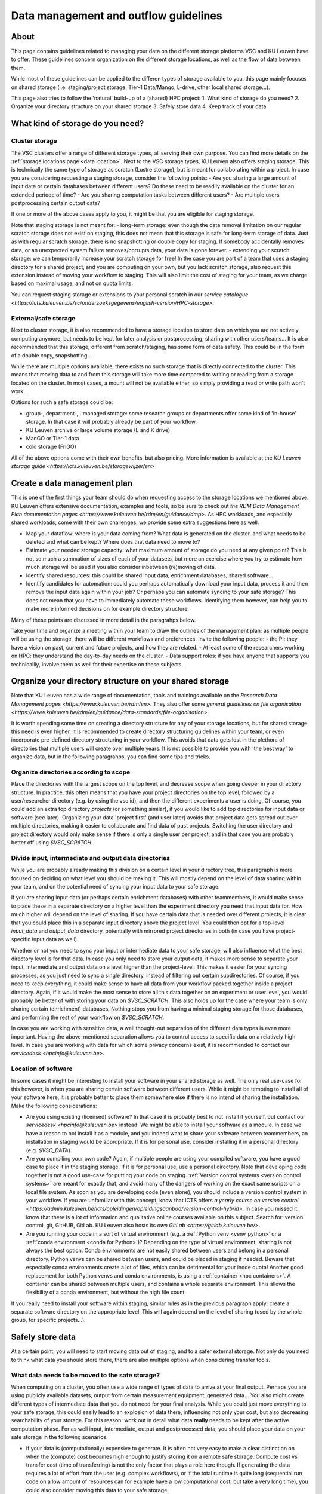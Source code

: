 .. _KU Leuven data management guidelines:

======================================
Data management and outflow guidelines
======================================

About
=====

This page contains guidelines related to managing your data on the different storage platforms VSC and KU Leuven have to offer. These guidelines concern organization on the different storage locations, as well as the flow of data between them.

While most of these guidelines can be applied to the differen types of storage available to you, this page mainly focuses on shared storage (i.e. staging/project storage, Tier-1 Data/Mango, L-drive, other local shared storage...).

This page also tries to follow the 'natural' build-up of a (shared) HPC project:
1. What kind of storage do you need?
2. Organize your directory structure on your shared storage
3. Safely store data
4. Keep track of your data

What kind of storage do you need?
=================================

Cluster storage
---------------

The VSC clusters offer a range of different storage types, all serving their own purpose. You can find more details on the :ref:`storage locations page <data location>`. Next to the VSC storage types, KU
Leuven also offers staging storage. This is technically the same type of storage as scratch (Lustre storage), but is meant for collaborating within a project. In case you are considering requesting a
staging storage, consider the following points:
- Are you sharing a large amount of input data or certain databases between different users? Do these need to be readily available on the cluster for an extended periode of time? 
- Are you sharing computation tasks between different users?
- Are multiple users postprocessing certain output data?

If one or more of the above cases apply to you, it might be that you are eligible for staging storage.

Note that staging storage is not meant for:
- long-term storage: even though the data removal limitation on our regular scratch storage does not exist on staging, this does not mean that this storage is safe for long-term storage of data. Just as with regular scratch storage, there is no snapshotting or double copy for staging. If somebody accidentally removes data, or an unexpected system failure removes/corrupts data, your data is gone forever.
- extending your scratch storage: we can temporarily increase your scratch storage for free! In the case you are part of a team that uses a staging directory for a shared project, and you are computing on your own, but you lack scratch storage, also request this extension instead of moving your workflow to staging. This will also limit the cost of staging for your team, as we charge based on maximal usage, and not on quota limits.

You can request staging storage or extensions to your personal scratch in our `service catalogue <https://icts.kuleuven.be/sc/onderzoeksgegevens/english-version/HPC-storage>`.

External/safe storage
---------------------

Next to cluster storage, it is also recommended to have a storage location to store data on which you are not actively computing anymore, but needs to be kept for later analysis or postprocessing, sharing
with other users/teams... It is also recommended that this storage, different from scratch/staging, has some form of data safety. This could be in the form of a double copy, snapshotting...

While there are multiple options available, there exists no such storage that is directly connected to the cluster. This means that moving data to and from this storage will take more time compared
to writing or reading from a storage located on the cluster. In most cases, a mount will not be available either, so simply providing a read or write path won't work.

Options for such a safe storage could be:

- group-, department-,...managed storage: some research groups or departments offer some kind of 'in-house' storage. In that case it will probably already be part of your workflow.
- KU Leuven archive or large volume storage (L and K drive)
- ManGO or Tier-1 data
- cold storage (FriGO)

All of the above options come with their own benefits, but also pricing. More information is available at the `KU Leuven storage guide <https://icts.kuleuven.be/storagewijzer/en>`

Create a data management plan
=============================

This is one of the first things your team should do when requesting access to the storage locations we mentioned above. KU Leuven offers extensive documentation, examples and tools, so be sure
to check out `the RDM Data Management Plan documentation pages <https://www.kuleuven.be/rdm/en/guidance/dmp>`. As HPC workloads, and especially shared workloads, come with their own challenges, we
provide some extra suggestions here as well:

- Map your dataflow: where is your data coming from? What data is generated on the cluster, and what needs to be deleted and what can be kept? Where does that data need to move to?
- Estimate your needed storage capacity: what maximum amount of storage do you need at any given point? This is not so much a summation of sizes of each of your datasets, but more an exercise where you try to estimate how much storage will be used if you also consider inbetween (re)moving of data. 
- Identify shared resources: this could be shared input data, enrichment databases, shared software...
- Identify candidates for automation: could you perhaps automatically download your input data, process it and then remove the input data again within your job? Or perhaps you can automate syncing to your safe storage? This does not mean that you have to immediately automate these workflows. Identifying them however, can help you to make more informed decisions on for example directory structure.

Many of these points are discussed in more detail in the paragrahps below.

Take your time and organize a meeting within your team to draw the outlines of the management plan: as multiple people will be using the storage, there will be different workflows and preferences.
Invite the following people:
- the PI: they have a vision on past, current and future projects, and how they are related.
- At least some of the researchers working on HPC: they understand the day-to-day needs on the cluster.
- Data support roles: if you have anyone that supports you technicallly, involve them as well for their expertise on these subjects.


Organize your directory structure on your shared storage
========================================================

Note that KU Leuven has a wide range of documentation, tools and trainings available on the `Research Data Management pages <https://www.kuleuven.be/rdm/en>`. They also offer
some `general guidelines on file organisation <https://www.kuleuven.be/rdm/en/guidance/data-standards/file-organisation>`.

It is worth spending some time on creating a directory structure for any of your storage locations, but for shared storage this need is even higher. It is recommended to create directory structuring
guidelines within your team, or even incorporate pre-defined directory structuring in your workflow. This avoids that data gets lost in the plethora of directories that multiple users will create over
multiple years. It is not possible to provide you with 'the best way' to organize data, but in the following paragrahps, you can find some tips and tricks.

Organize directories according to scope
---------------------------------------

Place the directories with the largest scope on the top level, and decrease scope when going deeper in your directory structure. In practice, this often means that you have your project directories
on the top level, followed by a user/researcher directory (e.g. by using the vsc id), and then the different experiments a user is doing. Of course, you could add an extra top directory `projects`
(or something similar), if you would like to add top directories for input data or software (see later). Organizing your data 'project first' (and user later) avoids that project data gets spread out over
multiple directories, making it easier to collaborate and find data of past projects. Switching the user directory and project directory would only make sense if there is only a single user per
project, and in that case you are probably better off using `$VSC_SCRATCH`.

Divide input, intermediate and output data directories
------------------------------------------------------

While you are probably already making this division on a certain level in your directory tree, this paragraph is more focused on deciding on what level you should be making it. This will mostly depend
on the level of data sharing within your team, and on the potential need of syncing your input data to your safe storage.

If you are sharing input data (or perhaps certain enrichment databases) with other teammembers, it would make sense to place these in a separate directory on a higher level than the experiment directory
you need that input data for. How much higher will depend on the level of sharing. If you have certain data that is needed over different projects, it is clear that you could place this in a separate input
directory above the project level. You could then opt for a top-level `input_data` and `output_data` directory, potentially with mirrored project directories in both (in case you have project-specific
input data as well).

Whether or not you need to sync your input or intermediate data to your safe storage, will also influence what the best directory level is for that data. In case you only need to store your output data,
it makes more sense to separate your input, intermediate and output data on a level higher than the project-level. This makes it easier for your syncing processes, as you just need to sync a single
directory, instead of filtering out certain subdirectories. Of course, if you need to keep everything, it could make sense to have all data from your workflow packed together inside a project directory.
Again, if it would make the most sense to store all this data together on an experiment or user level, you would probably be better of with storing your data on `$VSC_SCRATCH`. This also holds up for the
case where your team is only sharing certain (enrichment) databases. Nothing stops you from having a minimal staging storage for those databases, and performing the rest of your workflow on `$VSC_SCRATCH`.

In case you are working with sensitive data, a well thought-out separation of the different data types is even more important. Having the above-mentioned separation allows you to control access
to specific data on a relatively high level. In case you are working with data for which some privacy concerns exist, it is recommended to contact our `servicedesk <hpcinfo@kuleuven.be>`.


Location of software
--------------------

In some cases it might be interesting to install your software in your shared storage as well. The only real use-case for this however, is when you are sharing certain software between different
users. While it might be tempting to install all of your software here, it is probably better to place them somewhere else if there is no intend of sharing the installation. Make the following
considerations:

- Are you using existing (licensed) software? In that case it is probably best to not install it yourself, but contact our `servicedesk <hpcinfo@kuleuven.be>` instead. We might be able to install your software as a module. In case we have a reason to not install it as a module, and you indeed want to share your software between teammembers, an installation in staging would be appropriate. If it is for personal use, consider installing it in a personal directory (e.g. `$VSC_DATA`).
- Are you compiling your own code? Again, if multiple people are using your compiled software, you have a good case to place it in the staging storage. If it is for personal use, use a personal directory. Note that developing code together is not a good use-case for putting your code on staging. :ref:`Version control systems <version control systems>` are meant for exactly that, and avoid many of the dangers of working on the exact same scripts on a local file system. As soon as you are developing code (even alone), you should include a version control system in your workflow. If you are unfamiliar with this concept, know that ICTS offers `a yearly course on version control <https://admin.kuleuven.be/icts/opleidingen/opleidingsaanbod/version-control-hybrid>`. In case you missed it, know that there is a lot of information and qualitative online courses available on this subject. Search for: version control, git, GitHUB, GitLab. KU Leuven also hosts its `own GitLab <https://gitlab.kuleuven.be/>`.
- Are you running your code in a sort of virtual environment (e.g. a :ref:`Python venv <venv_python>` or a :ref:`conda environment <conda for Python>`)? Depending on the type of virtual environment, sharing is not always the best option. Conda environments are not easily shared between users and belong in a personal directory. Python venvs can be shared between users, and could be placed in staging if needed. Beware that especially conda environments create a lot of files, which can be detrimental for your inode quota! Another good replacement for both Python venvs and conda environments, is using a :ref:`container <hpc containers>`. A container can be shared between multiple users, and contains a whole separate environment. This allows the flexibility of a conda environment, but without the high file count.

If you really need to install your software within staging, similar rules as in the previous paragraph apply: create a separate software directory on the appropriate level. This will again depend on the
level of sharing (used by the whole group, for specific projects...). 


Safely store data
=================

At a certain point, you will need to start moving data out of staging, and to a safer external storage. Not only do you need to think what data you should store there, there are also multiple options
when considering transfer tools.

What data needs to be moved to the safe storage?
------------------------------------------------

When computing on a cluster, you often use a wide range of types of data to arrive at your final output. Perhaps you are using publicly available datasets, output from certain measurement equipment,
generated data... You also might create different types of intermediate data that you do not need for your final analysis.  While you could just move everything to your safe storage, this could easily
lead to an explosion of data there, influencing not only your cost, but also decreasing searchability of your storage. For this reason: work out in detail what data **really** needs to be kept after
the active computation phase. For as well input, intermediate, output and postprocessed data, you should place your data on your safe storage in the following scenarios:

- If your data is (computationally) expensive to generate. It is often not very easy to make a clear distinction on when the (compute) cost becomes high enough to justify storing it on a remote safe storage. Compute cost vs transfer cost (time of transferring) is not the only factor that plays a role here though. If generating the data requires a lot of effort from the user (e.g. complex workflows), or if the total runtime is quite long (sequential run code on a low amount of resources can for example have a low computational cost, but take a very long time), you could also consider moving this data to your safe storage.
- If you are sharing data with collaborators that do not have access to our HPC facilities. This could be a associated research group with whom you have to :ref: `share data <collaboration>`, but also if you need to make your data public (for example through the :ref:`Globus sharing functionality <globus-sharing>` or by using `KU Leuven RDR <https://www.kuleuven.be/rdm/en/rdr>`).
- If you or somebody else needs to perform extra (postprocessing) steps on your data, but you need to create space for computation of other projects/experiments, you can (temporarily) store data on your safe storage as well.
- If you are computing on multiple machines (e.g. expensive computation on Tier-1 and postprocessing on Tier-2), your safe storage can be a sort of inbetween storage, especially when there is some time between those steps.


What shouldn't you move to your safe storage:

- Code or compiled software: in most cases, a version control system is a much better way to store your source code. Compiled software almost never makes sense to store, as in most cases it is built for a specific node architecture and operating system. Just store your source code, together with your compilation scripts, in a version controlled environment (code repository).
- Public databases. Unless there is a high cost to downloading them, or you need to perform expensive postprocessing steps on them. Another positive usecase would be that you are working with automated workflows that allow you to read directly from your safe storage (advanced).
- Unstructured directories from team members. This last one might be a bit less obvious, but it happens all the time that users create certain directories or files just to test or debug things. In many cases, these directories are not removed afterwards, and when that member leaves the group, it is not clear what the directory contains. It can then be very tempting to move the whole thing to your safe storage with the idea that this can be cleaned up later. As this almost never happens, it is much better to just try to figure out what they are, while still on staging. Having good guidelines on how to structure your directory tree, and asking team members to create such directories with for example a `tmp` prefix (or just in their own directories), will avoid such scenarios.


How should you transfer your data
---------------------------------

There are multiple platforms available to transfer your data:

- Globus: a platform that allows transfers in with their :ref:`web interface <globus-web>`, or their :ref:`command line interface <cli>`. There are multiple :ref:`managed collections <globus-collections>` available, including collections for ManGO, Tier-1 Data, OneDrive, the KU Leuven large volume storages... In case you want to transfer to or from somewhere where there is no managed collection, you can still create a :ref:`local endpoint <globus-local-endpoints>`. You can find the full documentation on our :ref:`Globus pages <globus platform>`.
- iCommands/Python iRODS client/ManGO Portal: tools that allows users to transfer data to and from an iRODS-managed platform (i.e. ManGO and Tier-1 Data). The full documentation can be found on :ref:`VSC docs <clients>`.
- classic transfer tools like `rsync`, `sftp`...


Keep track of your data
=======================

When you start using multiple locations to store your data, you will somehow need to keep an eye on how data is moving between the different locations. This will help in keeping your storage locations
as clean as possible, as well as making sure that all data ends up in its supposed end location eventually. There are multiple ways to handle this:

- automation: this is for sure the superior method, but very often also the hardest to achieve. This does not mean that you have to fully automate your dataflow, but perhaps you could implement automatic syncing of output data to a safe storage as soon as job finishes, automatic cleaning of intermediate/input data... Automation will become a lot easier if you have well-organized directory trees on your storage locations, especially if you can mirror that structure (partially) between those different locations.
- Monitor your storage on a regular basis. While there are standard Linux tools like `du` that allow you to do this, there is also a KU Leuven-developed tool called `duduckdb` (or the eventual name, possibly a link to the eventual documentation here) that allows you to quickly query a database that contains information on the disk usage on your staging directory.
- Train new researchers in following your teams directory policies! If people start to deviate from the written rules, it will become harder and harder to keep track of what exactly is on your storage.
- Make data management a regular part of (PI-researcher) meetings. Discuss what data you currently have on compute storage, whether or not data can be moved or deleted from there, identify risks of reaching max quota...
- add documentation to your directories: a simple README file with some information about a certain project or experiment, can make it much easier to figure out what a directory exactly contains. You can even link to the eventual published paper, a repository... A lot of this information could also be added by making use of :ref:`iRODS metadata <metadata>` (only for ManGO or Tier-1 Data users).
